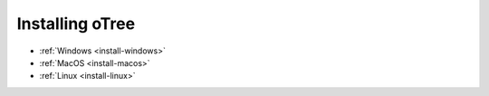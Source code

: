 .. _setup:
.. _install:

Installing oTree
================

-   :ref:`Windows <install-windows>`
-   :ref:`MacOS <install-macos>`
-   :ref:`Linux <install-linux>`